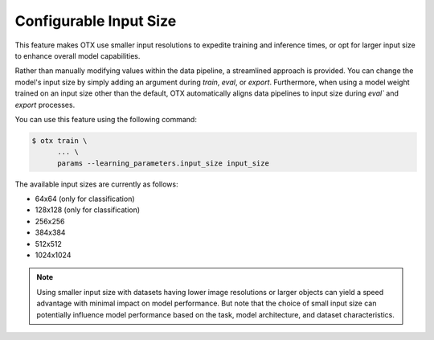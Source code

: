 Configurable Input Size
=======================

This feature makes OTX use smaller input resolutions to expedite training and inference times,
or opt for larger input size to enhance overall model capabilities.

Rather than manually modifying values within the data pipeline, a streamlined approach is provided.
You can change the model's input size by simply adding an argument during `train`, `eval`, or `export`.
Furthermore, when using a model weight trained on an input size other than the default,
OTX automatically aligns data pipelines to input size during `eval`` and `export` processes.

You can use this feature using the following command:

.. code-block::

    $ otx train \
          ... \
          params --learning_parameters.input_size input_size

The available input sizes are currently as follows:

- 64x64 (only for classification)
- 128x128 (only for classification)
- 256x256
- 384x384
- 512x512
- 1024x1024

.. Note::
    Using smaller input size with datasets having lower image resolutions or larger objects can yield a speed advantage with minimal impact on model performance.
    But note that the choice of small input size can potentially influence model performance based on the task, model architecture, and dataset characteristics.

